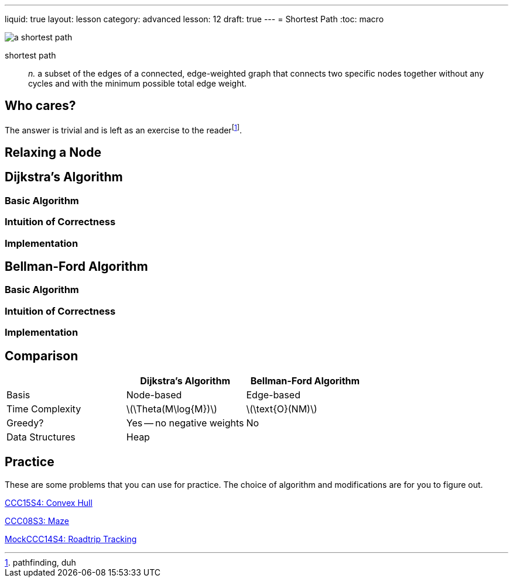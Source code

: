 ---
liquid: true
layout: lesson
category: advanced
lesson: 12
draft: true
---
= Shortest Path
:toc: macro

image:++https://upload.wikimedia.org/wikipedia/commons/thumb/3/3b/Shortest_path_with_direct_weights.svg/250px-Shortest_path_with_direct_weights.svg.png++[a shortest path, role="right"]

shortest path:: _n._ a subset of the edges of a connected, edge-weighted graph that connects two specific nodes together without any cycles and with the minimum possible total edge weight.

toc::[]

== Who cares?

The answer is trivial and is left as an exercise to the readerfootnote:[pathfinding, duh].

== Relaxing a Node



== Dijkstra's Algorithm

=== Basic Algorithm


=== Intuition of Correctness


=== Implementation

== Bellman-Ford Algorithm

=== Basic Algorithm

=== Intuition of Correctness

=== Implementation

== Comparison

|===
||Dijkstra's Algorithm|Bellman-Ford Algorithm

|Basis
|Node-based
|Edge-based

|Time Complexity
|\(\Theta(M\log{M})\)
|\(\text{O}(NM)\)

|Greedy?
|Yes -- no negative weights
|No

|Data Structures
|Heap
|

|===

== Practice

These are some problems that you can use for practice.
The choice of algorithm and modifications are for you to figure out.

link:++http://wcipeg.com/problem/ccc15s4++[CCC15S4: Convex Hull]

link:++http://wcipeg.com/problem/ccc08s3++[CCC08S3: Maze]

link:++http://wcipeg.com/problem/mockccc14s4++[MockCCC14S4: Roadtrip Tracking]